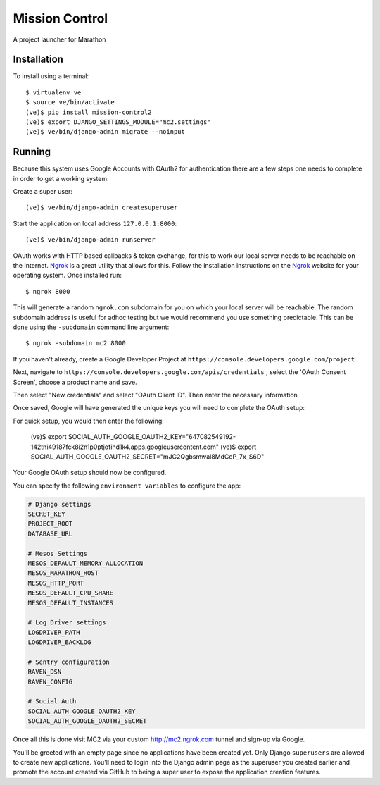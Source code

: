 Mission Control
===============

A project launcher for Marathon

Installation
------------
To install using a terminal::

    $ virtualenv ve
    $ source ve/bin/activate
    (ve)$ pip install mission-control2
    (ve)$ export DJANGO_SETTINGS_MODULE="mc2.settings"
    (ve)$ ve/bin/django-admin migrate --noinput

Running
-------

Because this system uses Google Accounts with OAuth2 for authentication there are a few
steps one needs to complete in order to get a working system:

Create a super user::

    (ve)$ ve/bin/django-admin createsuperuser

Start the application on local address ``127.0.0.1:8000``::

    (ve)$ ve/bin/django-admin runserver

OAuth works with HTTP based callbacks & token exchange, for this to work our
local server needs to be reachable on the Internet. Ngrok_ is a great utility
that allows for this. Follow the installation instructions on the Ngrok_
website for your operating system. Once installed run::

    $ ngrok 8000

This will generate a random ``ngrok.com`` subdomain for you on which your
local server will be reachable. The random subdomain address is useful for
adhoc testing but we would recommend you use something predictable. This can
be done using the ``-subdomain`` command line argument::

    $ ngrok -subdomain mc2 8000

If you haven't already, create a Google Developer Project at
``https://console.developers.google.com/project`` .

.. image:: images/pic1.png
    :align: center

Next, navigate to ``https://console.developers.google.com/apis/credentials`` ,
select the 'OAuth Consent Screen', choose a product name and save.

.. image:: images/pic2.png
    :align: center

Then select "New credentials" and select "OAuth Client ID". Then enter the
necessary information

.. image:: images/pic3.png
    :align: center

Once saved, Google will have generated the unique keys you will need to
complete the OAuth setup:

.. image:: images/pic4.png
    :align: center

For quick setup, you would then enter the following:

    (ve)$ export SOCIAL_AUTH_GOOGLE_OAUTH2_KEY="647082549192-142tni49187fck8i2n1p0ptjofihd1k4.apps.googleusercontent.com"
    (ve)$ export SOCIAL_AUTH_GOOGLE_OAUTH2_SECRET="mJG2Qgbsmwal8MdCeP_7x_S6D"

Your Google OAuth setup should now be configured.

You can specify the following ``environment variables`` to configure the app:

.. code-block:: python

    # Django settings
    SECRET_KEY
    PROJECT_ROOT
    DATABASE_URL

    # Mesos Settings
    MESOS_DEFAULT_MEMORY_ALLOCATION
    MESOS_MARATHON_HOST
    MESOS_HTTP_PORT
    MESOS_DEFAULT_CPU_SHARE
    MESOS_DEFAULT_INSTANCES

    # Log Driver settings
    LOGDRIVER_PATH
    LOGDRIVER_BACKLOG

    # Sentry configuration
    RAVEN_DSN
    RAVEN_CONFIG

    # Social Auth
    SOCIAL_AUTH_GOOGLE_OAUTH2_KEY
    SOCIAL_AUTH_GOOGLE_OAUTH2_SECRET

Once all this is done visit MC2 via your
custom http://mc2.ngrok.com tunnel and sign-up via Google.

You'll be greeted with an empty page since no applications have been created
yet. Only Django ``superusers`` are allowed to create new applications.
You'll need to login into the Django admin page as the superuser you created
earlier and promote the account created via GitHub to being a super user
to expose the application creation features.

.. _Ngrok: http://www.ngrok.com/
